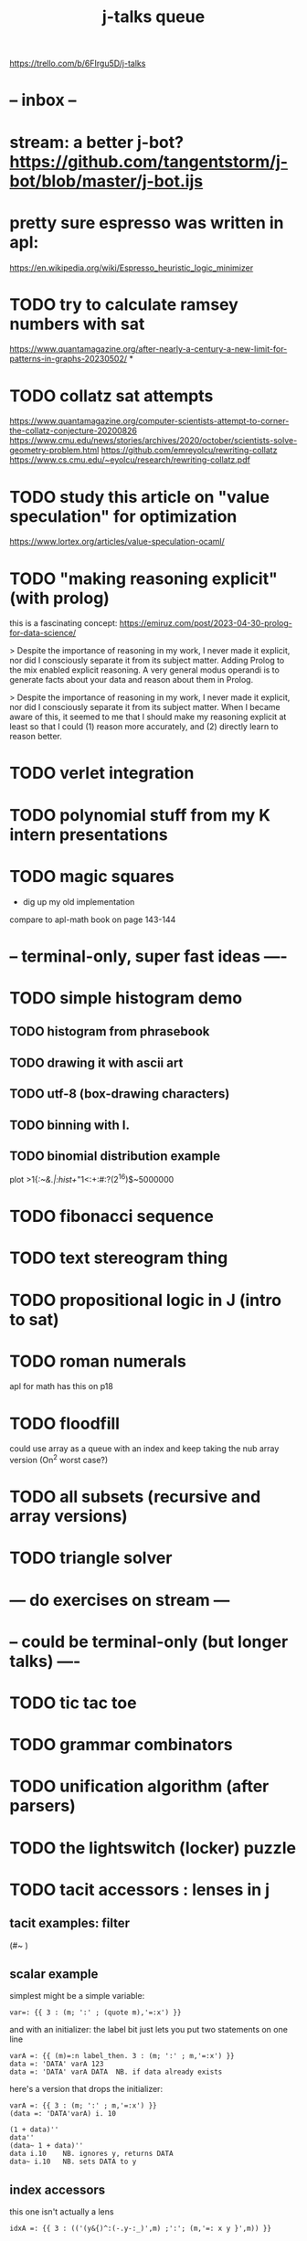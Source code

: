 #+title: j-talks queue

# focus on things I can do with jprez as-it-is until i get a publishing queue set up
https://trello.com/b/6FIrgu5D/j-talks


* -- inbox --
* stream: a better j-bot? https://github.com/tangentstorm/j-bot/blob/master/j-bot.ijs
* pretty sure espresso was written in apl:
https://en.wikipedia.org/wiki/Espresso_heuristic_logic_minimizer
* TODO try to calculate ramsey numbers with sat
https://www.quantamagazine.org/after-nearly-a-century-a-new-limit-for-patterns-in-graphs-20230502/
*
* TODO collatz sat attempts
:PROPERTIES:
:TS:       <2023-05-10 07:53AM>
:ID:       qzgj8eq0ntj0
:END:
https://www.quantamagazine.org/computer-scientists-attempt-to-corner-the-collatz-conjecture-20200826
https://www.cmu.edu/news/stories/archives/2020/october/scientists-solve-geometry-problem.html
https://github.com/emreyolcu/rewriting-collatz
https://www.cs.cmu.edu/~eyolcu/research/rewriting-collatz.pdf

* TODO study this article on "value speculation" for optimization
:PROPERTIES:
:TS:       <2023-05-10 08:02AM>
:ID:       i6menuq0ntj0
:END:
https://www.lortex.org/articles/value-speculation-ocaml/

* TODO "making reasoning explicit" (with prolog)
:PROPERTIES:
:TS:       <2023-05-10 08:05AM>
:ID:       3397lzq0ntj0
:END:
this is a fascinating concept:
https://emiruz.com/post/2023-04-30-prolog-for-data-science/

> Despite the importance of reasoning in my work, I never made it explicit, nor did I consciously separate it from its subject matter. Adding Prolog to the mix enabled explicit reasoning. A very general modus operandi is to generate facts about your data and reason about them in Prolog.

> Despite the importance of reasoning in my work, I never made it explicit, nor did I consciously separate it from its subject matter. When I became aware of this, it seemed to me that I should make my reasoning explicit at least so that I could (1) reason more accurately, and (2) directly learn to reason better.


* TODO verlet integration
:PROPERTIES:
:TS:       <2023-05-10 08:09AM>
:ID:       s37126r0ntj0
:END:


* TODO polynomial stuff from my K intern presentations
* TODO magic squares
- dig up my old implementation
compare to apl-math book on page  143-144




* -- terminal-only, super fast ideas ----

* TODO simple histogram demo
** TODO histogram from phrasebook
** TODO drawing it with ascii art
** TODO utf-8 (box-drawing characters)
** TODO binning with I.
** TODO binomial distribution example
plot >1{/:~&.|:hist+/"1<:+:#:?(2^16)$~5000000

* TODO fibonacci sequence
* TODO text stereogram thing
* TODO propositional logic in J (intro to sat)
* TODO roman numerals
apl for math has this on p18
* TODO floodfill
could use array as a queue with an index and keep taking the nub
array version  (On^2 worst case?)
* TODO all subsets (recursive and array versions)
* TODO triangle solver
* --- do exercises on stream ---


* -- could be terminal-only (but longer talks) ----
* TODO tic tac toe
* TODO grammar combinators
* TODO unification algorithm (after parsers)
* TODO the lightswitch (locker) puzzle
* TODO tacit accessors : lenses in j
** tacit examples: filter
(#~ )
** scalar example
simplest might be a simple variable:
: var=: {{ 3 : (m; ':' ; (quote m),'=:x') }}

and with an initializer:
the label bit just lets you put two statements on one line

: varA =: {{ (m)=:n label_then. 3 : (m; ':' ; m,'=:x') }}
: data =: 'DATA' varA 123
: data =: 'DATA' varA DATA  NB. if data already exists

here's a version that drops the initializer:

: varA =: {{ 3 : (m; ':' ; m,'=:x') }}
: (data =: 'DATA'varA) i. 10

: (1 + data)''
: data''
: (data~ 1 + data)''
: data i.10    NB. ignores y, returns DATA
: data~ i.10   NB. sets DATA to y

** index accessors
this one isn't actually a lens
: idxA =: {{ 3 : (('(y&{)^:(-.y-:_)',m) ;':'; (m,'=: x y }',m)) }}

** map interface
: keyA =: {{ 3 : ('n get ',y) ; ':' ; (m,'=: x n put ',y) }}

** TODO field accessors and method calls (parser style)

** TODO ideas
- box path things (amend at depth)
I haven't really found a need for this yet, so i'll stop there.

** TODO compare code with/without this

* TODO quadratic equation
* TODO common list operations
insert

* TODO how the line editor works
* TODO diff algorithm

* --- console art-------------------
* TODO how to make a jkvm console widget
* TODO [[~/ver/b4/web/apljk/wireworld.ijs.org][wireworld]]
* TODO poker card paradox? (deck with jokers)
* TODO towers of hanoi
* TODO draw a chessboard?
* TODO sat solver stepper
* TODO build the "dream terminal" thing

* --- not too much extra ---
* TODO boolean logic for adding/multiplying
* TODO mandelbrot set in one line of j
* TODO ahnentafel (uses graphviz demo)

* -- bigger presentations ------------
* TODO #23 the editor component                                 :live:
- trim last section
* - - - - - - - - - - - - -

* TODO mandelbrot set
* TODO collatz conjecture
* TODO boids in J and K
* TODO how to be a cartoon!
* TODO gridpad code review                                      :live:
* - - - - - - - - - - - - -

* TODO lexer combinators
* TODO binaural beats
* TODO virtual machine
* TODO grammar combinators
* TODO bootstrapping vm
* TODO a vm in j
* TODO reading j
* TODO bex: algebraic normal form
* TODO bex: solving with bdds
* TODO bex: swarm concept
* TODO knots
* TODO deciphering gerard langlet
* TODO lights-out
* TODO blender: dodecahedron
* TODO rubik's cube
* ---- footage (queue)
* TODO #24 curse of mummy-nub                                   :live:
* TODO #25 jkvm speedup                                         :live:
* TODO #26a mandelbrot changes                                  :live:
* TODO #26 macro debugger                                       :live:
* TODO oK: defender clone                                       :live:
* TODO oK: quick intro                                          :live:

* ---- blocked
* TODO sandpiles golf [blocked: editor macros]
* TODO n queens problem [would like to do this in a language that supports refinement]
http://sunnyday.mit.edu/16.355/wirth-refinement.html

